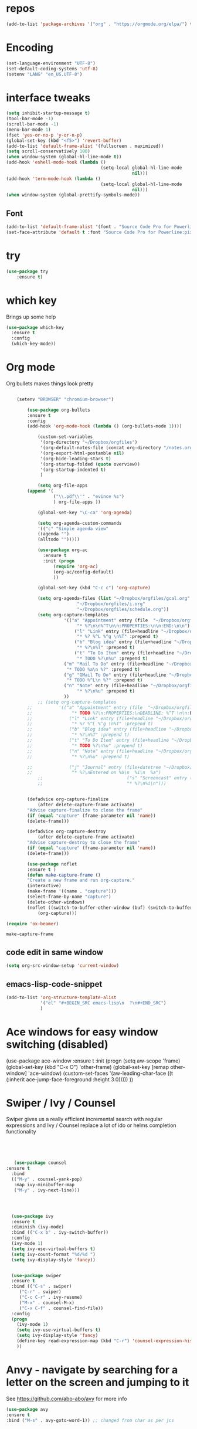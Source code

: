 #+STARTUP: overview

* repos
#+BEGIN_SRC emacs-lisp
(add-to-list 'package-archives '("org" . "https://orgmode.org/elpa/") t)
#+END_SRC
* Encoding
#+BEGIN_SRC emacs-lisp
(set-language-environment "UTF-8")
(set-default-coding-systems 'utf-8)
(setenv "LANG" "en_US.UTF-8")
#+END_SRC
* interface tweaks
#+BEGIN_SRC emacs-lisp
  (setq inhibit-startup-message t)
  (tool-bar-mode -1)
  (scroll-bar-mode -1)
  (menu-bar-mode 1)
  (fset 'yes-or-no-p 'y-or-n-p)
  (global-set-key (kbd "<f5>") 'revert-buffer)
  (add-to-list 'default-frame-alist '(fullscreen . maximized))
  (setq scroll-conservatively 100)
  (when window-system (global-hl-line-mode t))
  (add-hook 'eshell-mode-hook (lambda ()
                                      (setq-local global-hl-line-mode
                                                  nil)))
  (add-hook 'term-mode-hook (lambda ()
                                      (setq-local global-hl-line-mode
                                                  nil)))
  (when window-system (global-prettify-symbols-mode))
#+END_SRC
** Font
#+BEGIN_SRC emacs-lisp
  (add-to-list 'default-frame-alist '(font . "Source Code Pro for Powerline:pixelsize=15:foundry=ADBO:weight=semi-bold:slant=normal:width=normal:spacing=100:scalable=true"))
  (set-face-attribute 'default t :font "Source Code Pro for Powerline:pixelsize=15:foundry=ADBO:weight=semi-bold:slant=normal:width=normal:spacing=100:scalable=true" )
#+END_SRC
* try
#+BEGIN_SRC emacs-lisp
(use-package try
	:ensure t)
#+END_SRC

* which key
  Brings up some help
  #+BEGIN_SRC emacs-lisp
  (use-package which-key
	:ensure t 
	:config
	(which-key-mode))
  #+END_SRC

* Org mode
Org bullets makes things look pretty
  #+BEGIN_SRC emacs-lisp

    (setenv "BROWSER" "chromium-browser")

        (use-package org-bullets
        :ensure t
        :config
        (add-hook 'org-mode-hook (lambda () (org-bullets-mode 1))))

            (custom-set-variables
             '(org-directory "~/Dropbox/orgfiles")
             '(org-default-notes-file (concat org-directory "/notes.org"))
             '(org-export-html-postamble nil)
             '(org-hide-leading-stars t)
             '(org-startup-folded (quote overview))
             '(org-startup-indented t)
             )

            (setq org-file-apps
  		(append '(
          		  ("\\.pdf\\'" . "evince %s")
          		  ) org-file-apps ))

            (global-set-key "\C-ca" 'org-agenda)

            (setq org-agenda-custom-commands
            '(("c" "Simple agenda view"
            ((agenda "")
            (alltodo "")))))

            (use-package org-ac
          	  :ensure t
          	  :init (progn
          		  (require 'org-ac)
          		  (org-ac/config-default)
          		  ))

            (global-set-key (kbd "C-c c") 'org-capture)

            (setq org-agenda-files (list "~/Dropbox/orgfiles/gcal.org"
          			       "~/Dropbox/orgfiles/i.org"
          			       "~/Dropbox/orgfiles/schedule.org"))
            (setq org-capture-templates
          			  '(("a" "Appointment" entry (file  "~/Dropbox/orgfiles/gcal.org" )
          				   "* %?\n\n%^T\n\n:PROPERTIES:\n\n:END:\n\n")
          				  ("l" "Link" entry (file+headline "~/Dropbox/orgfiles/links.org" "Links")
          				   "* %? %^L %^g \n%T" :prepend t)
          				  ("b" "Blog idea" entry (file+headline "~/Dropbox/orgfiles/i.org" "Blog Topics:")
          				   "* %?\n%T" :prepend t)
          				  ("t" "To Do Item" entry (file+headline "~/Dropbox/orgfiles/i.org" "To Do")
          				   "* TODO %?\n%u" :prepend t)
  					  ("m" "Mail To Do" entry (file+headline "~/Dropbox/orgfiles/i.org" "To Do")
  					   "* TODO %a\n %?" :prepend t)
  					  ("g" "GMail To Do" entry (file+headline "~/Dropbox/orgfiles/i.org" "To Do")
  					   "* TODO %^L\n %?" :prepend t)
  					  ("n" "Note" entry (file+headline "~/Dropbox/orgfiles/i.org" "Note space")
          				   "* %?\n%u" :prepend t)
  					  ))
            ;; (setq org-capture-templates
        ;; 		    '(("a" "Appointment" entry (file  "~/Dropbox/orgfiles/gcal.org" )
        ;; 			     "* TODO %?\n:PROPERTIES:\nDEADLINE: %^T \n\n:END:\n %i\n")
        ;; 			    ("l" "Link" entry (file+headline "~/Dropbox/orgfiles/links.org" "Links")
        ;; 			     "* %? %^L %^g \n%T" :prepend t)
        ;; 			    ("b" "Blog idea" entry (file+headline "~/Dropbox/orgfiles/i.org" "Blog Topics:")
        ;; 			     "* %?\n%T" :prepend t)
        ;; 			    ("t" "To Do Item" entry (file+headline "~/Dropbox/orgfiles/i.org" "To Do")
        ;; 			     "* TODO %?\n%u" :prepend t)
        ;; 			    ("n" "Note" entry (file+headline "~/Dropbox/orgfiles/i.org" "Note space")
        ;; 			     "* %?\n%u" :prepend t)

        ;; 			    ("j" "Journal" entry (file+datetree "~/Dropbox/journal.org")
        ;; 			     "* %?\nEntered on %U\n  %i\n  %a")
            ;;                                ("s" "Screencast" entry (file "~/Dropbox/orgfiles/screencastnotes.org")
            ;;                                "* %?\n%i\n")))


        (defadvice org-capture-finalize 
            (after delete-capture-frame activate)  
        "Advise capture-finalize to close the frame"  
        (if (equal "capture" (frame-parameter nil 'name))  
        (delete-frame)))

        (defadvice org-capture-destroy 
            (after delete-capture-frame activate)  
        "Advise capture-destroy to close the frame"  
        (if (equal "capture" (frame-parameter nil 'name))  
        (delete-frame)))  

        (use-package noflet
        :ensure t )
        (defun make-capture-frame ()
        "Create a new frame and run org-capture."
        (interactive)
        (make-frame '((name . "capture")))
        (select-frame-by-name "capture")
        (delete-other-windows)
        (noflet ((switch-to-buffer-other-window (buf) (switch-to-buffer buf)))
            (org-capture)))

(require 'ox-beamer)
  #+END_SRC

  #+RESULTS:
  : make-capture-frame
** code edit in same window
#+BEGIN_SRC emacs-lisp
  (setq org-src-window-setup 'current-window)
#+END_SRC
** emacs-lisp-code-snippet
#+BEGIN_SRC emacs-lisp
  (add-to-list 'org-structure-template-alist
               '("el" "#+BEGIN_SRC emacs-lisp\n  ?\n#+END_SRC")
               )
#+END_SRC
* Ace windows for easy window switching (disabled)

  (use-package ace-window
  :ensure t
  :init
  (progn
  (setq aw-scope 'frame)
  (global-set-key (kbd "C-x O") 'other-frame)
    (global-set-key [remap other-window] 'ace-window)
    (custom-set-faces
     '(aw-leading-char-face
       ((t (:inherit ace-jump-face-foreground :height 3.0))))) 
    ))


  #+RESULTS:

* Swiper / Ivy / Counsel
  Swiper gives us a really efficient incremental search with regular expressions
  and Ivy / Counsel replace a lot of ido or helms completion functionality
  #+BEGIN_SRC emacs-lisp
  



   (use-package counsel
:ensure t
  :bind
  (("M-y" . counsel-yank-pop)
   :map ivy-minibuffer-map
   ("M-y" . ivy-next-line)))




  (use-package ivy
  :ensure t
  :diminish (ivy-mode)
  :bind (("C-x b" . ivy-switch-buffer))
  :config
  (ivy-mode 1)
  (setq ivy-use-virtual-buffers t)
  (setq ivy-count-format "%d/%d ")
  (setq ivy-display-style 'fancy))


  (use-package swiper
  :ensure t
  :bind (("C-s" . swiper)
	 ("C-r" . swiper)
	 ("C-c C-r" . ivy-resume)
	 ("M-x" . counsel-M-x)
	 ("C-x C-f" . counsel-find-file))
  :config
  (progn
    (ivy-mode 1)
    (setq ivy-use-virtual-buffers t)
    (setq ivy-display-style 'fancy)
    (define-key read-expression-map (kbd "C-r") 'counsel-expression-history)
    ))
  #+END_SRC
* Anvy - navigate by searching for a letter on the screen and jumping to it
  See https://github.com/abo-abo/avy for more info
  #+BEGIN_SRC emacs-lisp
  (use-package avy
  :ensure t
  :bind ("M-s" . avy-goto-word-1)) ;; changed from char as per jcs
  #+END_SRC

* Autocomplete
  #+BEGIN_SRC emacs-lisp
  (use-package auto-complete
  :ensure t
  :init
  (progn
    (ac-config-default)
    (global-auto-complete-mode t)
    ))
   (add-hook 'c-mode-common-hook '(lambda ()

          ;; ac-omni-completion-sources is made buffer local so
          ;; you need to add it to a mode hook to activate on 
          ;; whatever buffer you want to use it with.  This
          ;; example uses C mode (as you probably surmised).

          ;; auto-complete.el expects ac-omni-completion-sources to be
          ;; a list of cons cells where each cell's car is a regex
          ;; that describes the syntactical bits you want AutoComplete
          ;; to be aware of. The cdr of each cell is the source that will
          ;; supply the completion data.  The following tells autocomplete
          ;; to begin completion when you type in a . or a ->

          (add-to-list 'ac-omni-completion-sources
                       (cons "\\." '(ac-source-semantic)))
          (add-to-list 'ac-omni-completion-sources
                       (cons "->" '(ac-source-semantic)))

          ;; ac-sources was also made buffer local in new versions of
          ;; autocomplete.  In my case, I want AutoComplete to use 
          ;; semantic and yasnippet (order matters, if reversed snippets
          ;; will appear before semantic tag completions).

          (setq ac-sources '(ac-source-semantic ac-source-yasnippet))
  ))
  #+END_SRC
# * AUCTeX
# #+BEGIN_SRC emacs-lisp
# (load "auctex.el" nil t t)
# (load "preview-latex.el" nil t t)
# (setq TeX-auto-save t)                  ;自动保存
# (setq TeX-parse-self t)                 ;解析
# (setq-default TeX-master nil)
# (dolist (hook (list
#                'LaTeX-mode-hook
#                'latex-mode-hook
#                ))
#   (add-hook hook 'turn-on-reftex))
# (add-hook 'LaTeX-mode-hook
#       (lambda()
#         (local-set-key [C-tab] 'TeX-complete-symbol)))
# (use-package auto-complete-auctex
# 	:ensure t)
# (require 'auto-complete-auctex)
# #+END_SRC
# * Flymake
# #+BEGIN_SRC emacs-lisp
# (require 'flymake)

# (defun flymake-get-tex-args (file-name)
# (list "pdflatex"
# (list "-file-line-error" "-draftmode" "-interaction=nonstopmode" file-name)))

# (add-hook 'LaTeX-mode-hook 'flymake-mode)

# (setq ispell-program-name "aspell") ; could be ispell as well, depending on your preferences
# (setq ispell-dictionary "english") ; this can obviously be set to any language your spell-checking program supports

# (add-hook 'LaTeX-mode-hook 'flyspell-mode)
# (add-hook 'LaTeX-mode-hook 'flyspell-buffer)
# ;(require 'latex-pretty-symbols)
# (require 'flymake)

# (defun flymake-get-tex-args (file-name)
# (list "pdflatex"
# (list "-file-line-error" "-draftmode" "-interaction=nonstopmode" file-name)))
# (add-to-list
#     `flymake-err-line-patterns
#     '("Runaway argument?" nil nil nil)) ; fixes unbalanced braces in LaTeX files

# (add-hook 'LaTeX-mode-hook 'flymake-mode)

# (setq ispell-program-name "aspell") ; could be ispell as well, depending on your preferences
# (setq ispell-dictionary "english") ; this can obviously be set to any language your spell-checking program supports

# (add-hook 'LaTeX-mode-hook 'flyspell-mode)
# (add-hook 'LaTeX-mode-hook 'flyspell-buffer)
# #+END_SRC
# * Outline Mode
# #+BEGIN_SRC emacs-lisp
# (defun turn-on-outline-minor-mode ()
# (outline-minor-mode 1))

# (add-hook 'LaTeX-mode-hook 'turn-on-outline-minor-mode)
# (add-hook 'latex-mode-hook 'turn-on-outline-minor-mode)
# (setq outline-minor-mode-prefix "\C-c \C-o") ; Or something else
# #+END_SRC
# * Latex Preview Pane
# #+BEGIN_SRC emacs-lisp
# (use-package latex-preview-pane
# 	:ensure t)
# (latex-preview-pane-enable)
# (add-hook 'auctex 'latex-preview-pane-mode)
# (add-hook 'latex-mode 'latex-preview-pane-mode)
# (add-hook 'AUCTeX 'latex-preview-pane-mode)
# (add-hook 'LaTeX-mode-hook ' latex-preview-pane-mode)
# #+END_SRC
# * Theme
# #+BEGIN_SRC emacs-lisp
# ((use-package monokai-theme
#       :ensure t
#       :init
#       (load-theme 'monokai t)
#       )
# #+END_SRC
# * Latex-Auto-Complete
# #+BEGIN_SRC emacs-lisp
# (require 'package)
# (package-initialize)

# ;; yasnippet code 'optional', before auto-complete
# (require 'yasnippet)
# (yas-global-mode 1)

# ;; auto-complete setup, sequence is important
# (require 'auto-complete)
# (add-to-list 'ac-modes 'latex-mode) ; beware of using 'LaTeX-mode instead
# (use-package ac-math
#   :ensure t)
# (require 'ac-math) ; package should be installed first 
# (defun my-ac-latex-mode () ; add ac-sources for latex
#    (setq ac-sources
#          (append '(ac-source-math-unicode
#            ac-source-math-latex
#            ac-source-latex-commands)
#                  ac-sources)))
# (add-hook 'LaTeX-mode-hook 'my-ac-latex-mode)
# (setq ac-math-unicode-in-math-p t)
# (ac-flyspell-workaround) ; fixes a known bug of delay due to flyspell (if it is there)
# (add-to-list 'ac-modes 'org-mode) ; auto-complete for org-mode (optional)
# (require 'auto-complete-config) ; should be after add-to-list 'ac-modes and hooks
# (ac-config-default)
# (setq ac-auto-start nil)            ; if t starts ac at startup automatically
# (setq ac-auto-show-menu t)
# (global-auto-complete-mode t) 
# #+END_SRC
# * Reveal.js
# #+BEGIN_SRC emacs-lisp
# (use-package ox-reveal
# :ensure ox-reveal)

# (setq org-reveal-root "http://cdn.jsdelivr.net/reveal.js/3.0.0/")
# (setq org-reveal-mathjax t)

# (use-package htmlize
# :ensure t)
# #+END_SRC
# * Flycheck
# #+BEGIN_SRC emacs-lisp
# (use-package flycheck
#   :ensure t
#   :init
#   (global-flycheck-mode t))
# #+END_SRC
# * YASnippet
# #+BEGIN_SRC emacs-lisp
# (use-package yasnippet
#   :ensure t
#   :init
#     (yas-global-mode 1))
# #+END_SRC

* AUCTeX
#+BEGIN_SRC emacs-lisp
(load "auctex.el" nil t t)
(load "preview-latex.el" nil t t)
(setq TeX-auto-save t)                  ;自动保存
(setq TeX-parse-self t)                 ;解析
(setq-default TeX-master nil)
(dolist (hook (list
               'LaTeX-mode-hook
               'latex-mode-hook
               ))
  (add-hook hook 'turn-on-reftex))
(add-hook 'LaTeX-mode-hook
      (lambda()
        (local-set-key [C-tab] 'TeX-complete-symbol)))
(use-package auto-complete-auctex
	:ensure t)
(require 'auto-complete-auctex)
#+END_SRC
* Flymake
#+BEGIN_SRC emacs-lisp
(require 'flymake)

(defun flymake-get-tex-args (file-name)
(list "pdflatex"
(list "-file-line-error" "-draftmode" "-interaction=nonstopmode" file-name)))

(add-hook 'LaTeX-mode-hook 'flymake-mode)

(setq ispell-program-name "aspell") ; could be ispell as well, depending on your preferences
(setq ispell-dictionary "english") ; this can obviously be set to any language your spell-checking program supports

(add-hook 'LaTeX-mode-hook 'flyspell-mode)
(add-hook 'LaTeX-mode-hook 'flyspell-buffer)
;(require 'latex-pretty-symbols)
(require 'flymake)

(defun flymake-get-tex-args (file-name)
(list "pdflatex"
(list "-file-line-error" "-draftmode" "-interaction=nonstopmode" file-name)))
(add-to-list
    `flymake-err-line-patterns
    '("Runaway argument?" nil nil nil)) ; fixes unbalanced braces in LaTeX files

(add-hook 'LaTeX-mode-hook 'flymake-mode)

(setq ispell-program-name "aspell") ; could be ispell as well, depending on your preferences
(setq ispell-dictionary "english") ; this can obviously be set to any language your spell-checking program supports

(add-hook 'LaTeX-mode-hook 'flyspell-mode)
(add-hook 'LaTeX-mode-hook 'flyspell-buffer)
#+END_SRC
* Outline Mode
#+BEGIN_SRC emacs-lisp
(defun turn-on-outline-minor-mode ()
(outline-minor-mode 1))

(add-hook 'LaTeX-mode-hook 'turn-on-outline-minor-mode)
(add-hook 'latex-mode-hook 'turn-on-outline-minor-mode)
(setq outline-minor-mode-prefix "\C-c \C-o") ; Or something else
#+END_SRC

* Flycheck
#+BEGIN_SRC emacs-lisp
(use-package flycheck
  :ensure t
  :init
  (global-flycheck-mode t))
#+END_SRC
* YASnippet
#+BEGIN_SRC emacs-lisp
(use-package yasnippet
  :ensure t
  :init
    (yas-global-mode 1))
#+END_SRC

* Latex Preview Pane
#+BEGIN_SRC emacs-lisp
(use-package latex-preview-pane
	:ensure t)
(latex-preview-pane-enable)
(add-hook 'auctex 'latex-preview-pane-mode)
(add-hook 'latex-mode 'latex-preview-pane-mode)
(add-hook 'AUCTeX 'latex-preview-pane-mode)
(add-hook 'LaTeX-mode-hook ' latex-preview-pane-mode)
#+END_SRC
* Theme
** Monokai
#+BEGIN_SRC emacs-lisp
(use-package monokai-theme
      :ensure t)
#+END_SRC
* Modeline
*** Spaceline
#+BEGIN_SRC emacs-lisp
    (use-package spaceline
      :ensure t
      :config
      (require 'spaceline-config)
      (setq powerline-default-separator (quote arrow))
      (spaceline-spacemacs-theme))
#+END_SRC
*** diminish modes
#+BEGIN_SRC emacs-lisp
  (use-package diminish
    :ensure t
    :init
    (diminish 'hungry-delete-mode)
    (diminish 'beacon-mode)
    (diminish 'rainbow-mode)
    (diminish 'which-key-mode)
    (diminish 'company-mode)
    (diminish 'undo-tree-mode)
    (diminish 'flycheck-mode)
    (diminish 'yas-minor-mode)
    (diminish 'auto-complete-mode)
    (diminish 'subword-mode)
    )
#+END_SRC
*** show lines and columns
#+BEGIN_SRC emacs-lisp
  (line-number-mode 1)
  (column-number-mode 1)
#+END_SRC
* Latex-Auto-Complete
#+BEGIN_SRC emacs-lisp
(require 'package)
(package-initialize)

;; yasnippet code 'optional', before auto-complete
(require 'yasnippet)
(yas-global-mode 1)

;; auto-complete setup, sequence is important
(require 'auto-complete)
(add-to-list 'ac-modes 'latex-mode) ; beware of using 'LaTeX-mode instead
(use-package ac-math
  :ensure t)
(require 'ac-math) ; package should be installed first 
(defun my-ac-latex-mode () ; add ac-sources for latex
   (setq ac-sources
         (append '(ac-source-math-unicode
           ac-source-math-latex
           ac-source-latex-commands)
                 ac-sources)))
(add-hook 'LaTeX-mode-hook 'my-ac-latex-mode)
(setq ac-math-unicode-in-math-p t)
(ac-flyspell-workaround) ; fixes a known bug of delay due to flyspell (if it is there)
(add-to-list 'ac-modes 'org-mode) ; auto-complete for org-mode (optional)
(require 'auto-complete-config) ; should be after add-to-list 'ac-modes and hooks
(ac-config-default)
(setq ac-auto-start nil)            ; if t starts ac at startup automatically
(setq ac-auto-show-menu t)
(global-auto-complete-mode t) 

(require 'ac-math) ; This is not needed when you install from MELPA

(add-to-list 'ac-modes 'latex-mode)   ; make auto-complete aware of `latex-mode`

(defun ac-latex-mode-setup ()         ; add ac-sources to default ac-sources
  (setq ac-sources
     (append '(ac-source-math-unicode ac-source-math-latex ac-source-latex-commands)
               ac-sources)))

(add-hook 'TeX-mode-hook 'ac-latex-mode-setup)
(setq ac-math-unicode-in-math-p t)
#+END_SRC
* Bracket highlighting and insertion 
#+BEGIN_SRC emacs-lisp
  (show-paren-mode 1)
  (electric-pair-mode 1)
  (setq electric-pair-pairs '(
                              (?\" . ?\")
                              (?\{ . ?\})
                              (?\[ . ?\])
                              (?\$ . ?\$)
                              ))

#+END_SRC
* Magit
#+BEGIN_SRC emacs-lisp
(use-package magit
  :ensure t)
(global-set-key (kbd "C-x g") 'magit-status)
#+END_SRC
* Bash-Completion
#+BEGIN_SRC emacs-lisp
 (use-package bash-completion
	:ensure t)
 (add-hook 'shell-dynamic-complete-functions
   'bash-completion-dynamic-complete)
#+END_SRC
* Org Auto Complete
#+BEGIN_SRC emacs_lisp
(require 'org-ac)

;; Make config suit for you. About the config item, eval the following sexp.
;; (customize-group "org-ac")

(org-ac/config-default)
#+END_SRC

* Magit Gitflow
#+BEGIN_SRC emacs-lisp
(use-package magit-gitflow
	:ensure t)

(require 'magit-gitflow)
(add-hook 'magit-mode-hook 'turn-on-magit-gitflow)
#+END_SRC
* Company Completion
#+BEGIN_SRC emacs-lisp
  (use-package company
          :ensure t
          :config
          (add-hook 'after-init-hook 'global-company-mode)
  )
#+END_SRC
(setq company-backends (delete 'company-semantic company-backends))
(require 'company)
* Evil mode
Evil mode does not autostart
#+BEGIN_SRC emacs-lisp 
(use-package evil
	:ensure t)
(evil-mode 0)
#+END_SRC
* Umlaute to LATEX
#+BEGIN_SRC emacs-lisp 
(defun insert-oe ()
  "Insert \"o at cursor point."
  (interactive)
  (insert "\\\"o"))
(global-set-key (kbd "ö") 'insert-oe) ; ö

(defun insert-OE ()
  "Insert \"O at cursor point."
  (interactive)
  (insert "\\\"O"))
(global-set-key (kbd "Ö") 'insert-OE) ; Ö

(defun insert-ae ()
  "Insert \"a at cursor point."
  (interactive)
  (insert "\\\"a"))
(global-set-key (kbd "ä") 'insert-ae) ; ä 

(defun insert-AE ()
  "Insert \"A at cursor point."
  (interactive)
  (insert "\\\"A"))
(global-set-key (kbd "Ä") 'insert-AE) ; Ä

(defun insert-ue ()
  "Insert \"u at cursor point."
  (interactive)
  (insert "\\\"u"))
(global-set-key (kbd "ü") 'insert-ue) ; ü

(defun insert-UE ()
  "Insert \"U at cursor point."
  (interactive)
  (insert "\\\"U"))
(global-set-key (kbd "Ü") 'insert-OE) ; Ü

(defun insert-ss ()
  "Insert \ss at cursor point."
  (interactive)
  (insert "\\ss\ "))
(global-set-key (kbd "ß") 'insert-ss) ; ß

#+END_SRC
* Ansi-Term
#+BEGIN_SRC emacs-lisp
(defvar my-term-shell "/bin/bash")
(defadvice ansi-term (before force-bash)
  (interactive (list my-term-shell)))
(ad-activate 'ansi-term)

(global-set-key (kbd "C-ö") 'ansi-term)
#+END_SRC
* pdf-tools

#+BEGIN_SRC emacs-lisp
  (use-package pdf-tools
  :ensure t)
  (pdf-tools-install)
  (setq pdf-view-midnight-colors '("#ffeeee" . "#272822"))
  (add-hook 'pdf-view-mode-hook
            (lambda ()
              add-hook 'pdf-view-midnight-minor-mode))
#+END_SRC
* IDO
** enable ido mode
#+BEGIN_SRC emacs-lisp
  (setq ido-enable-flex-matching nil)
  (setq ido-create-new-buffer 'always)
  (setq ido-everywhere t)
  (ido-mode 1)
#+END_SRC
** ido vertical
#+BEGIN_SRC emacs-lisp
  (use-package ido-vertical-mode
    :ensure t
    :init
    (ido-vertical-mode 1))
  (setq ido-vertical-define-keys 'C-n-and-C-p-only)
#+END_SRC
** smex
#+BEGIN_SRC emacs-lisp
  (use-package smex
    :ensure t
    :init (smex-initialize)
    :bind
    ("M-x" . smex))
#+END_SRC
** switch bugger
#+BEGIN_SRC emacs-lisp
(global-set-key (kbd "C-x C-b") 'ido-switch-buffer)
#+END_SRC
* Config edits
#+BEGIN_SRC emacs-lisp
  (defun config-visit ()
    (interactive)
    (find-file "~/.emacs.d/org_init.org"))
  (global-set-key (kbd "C-c e") 'config-visit)

  (defun config-reload ()
    (interactive)
    (org-babel-load-file (expand-file-name "~/.emacs.d/org_init.org"))
    )

  (global-set-key (kbd "C-c r") 'config-reload)
#+END_SRC
* IBuffer
#+BEGIN_SRC emacs-lisp
  (global-set-key (kbd "C-x b") 'ibuffer)
#+END_SRC
* rainbow
#+BEGIN_SRC emacs-lisp
  (use-package rainbow-mode
          :ensure t
        :init (add-hook 'prog-mode-hook 'rainbow-mode))

#+END_SRC

* Switch window
#+BEGIN_SRC emacs-lisp
  (use-package switch-window
    :ensure t
    :config
    (setq switch-window-input-style 'minibuffer)
    (setq switch-window-increase 4)
    (setq switch-window-threshold 2)
    (setq switch-window-shortcut-style 'qwerty)
    (setq switch-window-qwerty-shortcuts
          '("j" "k" "l" "a" "s" "d" "f"))
    :bind
    ([remap other-window] . switch-window))

#+END_SRC
* Emacs edit in chrome
#+BEGIN_SRC emacs-lisp
(use-package atomic-chrome
:ensure t)

(defun ztlevi-atomic-chrome-server-running-p ()
      (cond ((executable-find "lsof")
             (zerop (call-process "lsof" nil nil nil "-i" ":64292")))
            ((executable-find "netstat") ; Windows
             (zerop (call-process-shell-command "netstat -aon | grep 64292")))))

    (if (ztlevi-atomic-chrome-server-running-p)
        (message "Can't start atomic-chrome server, because port 64292 is already used")
      (ignore-errors (atomic-chrome-start-server)))

(defun atomic-latex-start ()
  (interactive)
  (latex-mode)
  (latex-preview-pane-mode)
  (atomic-chrome-edit-mode)
)

(setq atomic-chrome-buffer-open-style 'frame)

(global-set-key (kbd "C-ü") (lambda () (interactive) (atomic-latex-start)))


#+END_SRC
* Window splitting
#+BEGIN_SRC emacs-lisp
  (defun split-and-follow-horizontally ()
    (interactive)
    (split-window-below)
    (balance-windows)
    (other-window 1))
  (global-set-key (kbd "C-x 2") 'split-and-follow-horizontally)

  (defun split-and-follow-vertically ()
    (interactive)
    (split-window-right)
    (balance-windows)
    (other-window 1))
  (global-set-key (kbd "C-x 3") 'split-and-follow-vertically)


#+END_SRC
* beacon
#+BEGIN_SRC emacs-lisp
(use-package beacon
	:ensure t)
(beacon-mode 1)
#+END_SRC
* Subword moving
#+BEGIN_SRC emacs-lisp
  (global-subword-mode 1)
#+END_SRC
* Kill word improved
normal kill-word kills forward, but not whole word. This fixes that
#+BEGIN_SRC emacs-lisp
  (defun kill-whole-word ()
    (interactive)
    (backward-word)
    (kill-word 1))
  (global-set-key (kbd "C-c k w") 'kill-whole-word)

#+END_SRC
* Hungry-delete
disabled
#+BEGIN_SRC emacs-lisp
  (use-package hungry-delete
          :ensure t
          :config (global-hungry-delete-mode 0)
  )
#+END_SRC
* Sudo-edit
#+BEGIN_SRC emacs-lisp
  (use-package sudo-edit
    :ensure t
    :bind ("C-c s" . sudo-edit)
    )
#+END_SRC
* Performance stats
#+BEGIN_SRC emacs-lisp
  (use-package symon
    :ensure t
    )
  (symon-mode 1)
#+END_SRC
* kill current buffer
#+BEGIN_SRC emacs-lisp
  (defun kill-curr-buffer ()
    (interactive)
    (kill-buffer (current-buffer)))
  (global-set-key (kbd "C-x k") 'kill-curr-buffer)
#+END_SRC
* Copy-whole-line
#+BEGIN_SRC emacs-lisp
  (defun copy-whole-line ()
    (interactive)
    (save-excursion
      (kill-new
       (buffer-substring(
                         (point-at-bol)
                         (point-at-eol))))))
  (global-set-key (kbd "C-c w l") 'copy-whole-line)
#+END_SRC
* Rainbow-delimiters
#+BEGIN_SRC emacs-lisp 
  (use-package rainbow-delimiters
    :ensure t
    :init
    (rainbow-delimiters-mode 1)
    )
  (rainbow-delimiters-mode -1)
#+END_SRC
* Dashboard
#+BEGIN_SRC emacs-lisp
  (use-package dashboard
    :ensure t
    :config
    (dashboard-setup-startup-hook)
    (setq dashboard-items '((recents . 10)))
    (setq dashboard-banner-logo-title "")
    )

#+END_SRC
* Clock
#+BEGIN_SRC emacs-lisp
  (setq display-time-24hr-format t)
  (display-time-mode 1)
#+END_SRC
* Temporarily maximize current buffer
#+BEGIN_SRC emacs-lisp
  (defun toggle-maximize-buffer () "Maximize buffer"
  (interactive)
  (if (= 1 (length (window-list)))
      (jump-to-register '_) 
    (progn
      (window-configuration-to-register '_)
      (delete-other-windows))))
  (global-set-key (kbd "C-c m") 'toggle-maximize-buffer)

#+END_SRC
* Coq
** Proof general
Install proofgeneral from https://github.com/cpitclaudel/company-coq
git clone https://github.com/ProofGeneral/PG ~/.emacs.d/lisp/PG
cd ~/.emacs.d/lisp/PG
make
** Company coq
#+BEGIN_SRC emacs-lisp
    (load "~/.emacs.d/lisp/PG/generic/proof-site")
    (use-package company-coq
      :ensure t
      )
    (add-hook 'coq-mode-hook #'company-coq-mode)
#+END_SRC
* Mark multiple
#+BEGIN_SRC emacs-lisp
  (use-package mark-multiple
    :ensure t
    :bind ("C-c q" . 'mark-next-like-this)
    )

#+END_SRC
* Expand region
#+BEGIN_SRC emacs-lisp
    (use-package expand-region
      :ensure t
      :bind ("C-q" . er/expand-region)
      )
#+END_SRC
* Pretty-symbols
#+BEGIN_SRC emacs-lisp
    (use-package pretty-mode
      :ensure t
      :config (add-hook 'prog-mode-hook 'pretty-mode)
      )
#+END_SRC
